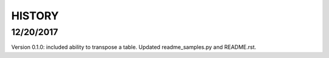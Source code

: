 =======
HISTORY
=======

12/20/2017
----------

Version 0.1.0:  included ability to transpose a table.  Updated readme_samples.py and README.rst.